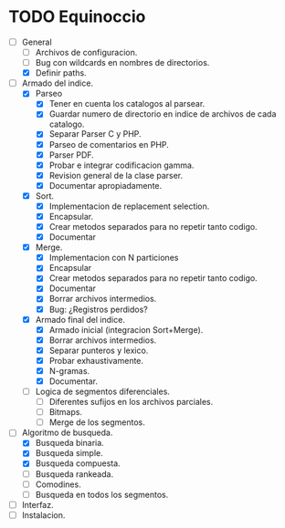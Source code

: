 * TODO Equinoccio

  - [-] General
    - [ ] Archivos de configuracion.
    - [ ] Bug con wildcards en nombres de directorios.
    - [X] Definir paths.
  - [-] Armado del indice.
    - [X] Parseo
      - [X] Tener en cuenta los catalogos al parsear.
      - [X] Guardar numero de directorio en indice de archivos de cada
            catalogo.
      - [X] Separar Parser C y PHP.
      - [X] Parseo de comentarios en PHP.
      - [X] Parser PDF.
      - [X] Probar e integrar codificacion gamma.
      - [X] Revision general de la clase parser.
      - [X] Documentar apropiadamente.
    - [X] Sort.
      - [X] Implementacion de replacement selection.
      - [X] Encapsular.
      - [X] Crear metodos separados para no repetir tanto codigo.
      - [X] Documentar
    - [X] Merge.
      - [X] Implementacion con N particiones
      - [X] Encapsular
      - [X] Crear metodos separados para no repetir tanto codigo.
      - [X] Documentar
      - [X] Borrar archivos intermedios.
      - [X] Bug: ¿Registros perdidos?
    - [X] Armado final del indice.
      - [X] Armado inicial (integracion Sort+Merge).
      - [X] Borrar archivos intermedios.
      - [X] Separar punteros y lexico.
      - [X] Probar exhaustivamente.
      - [X] N-gramas.
      - [X] Documentar.
    - [ ] Logica de segmentos diferenciales.
      - [ ] Diferentes sufijos en los archivos parciales.
      - [ ] Bitmaps.
      - [ ] Merge de los segmentos.
  - [-] Algoritmo de busqueda.
    - [X] Busqueda binaria.
    - [X] Busqueda simple.
    - [X] Busqueda compuesta.
    - [ ] Busqueda rankeada.
    - [ ] Comodines.
    - [ ] Busqueda en todos los segmentos.
  - [ ] Interfaz.
  - [ ] Instalacion.
